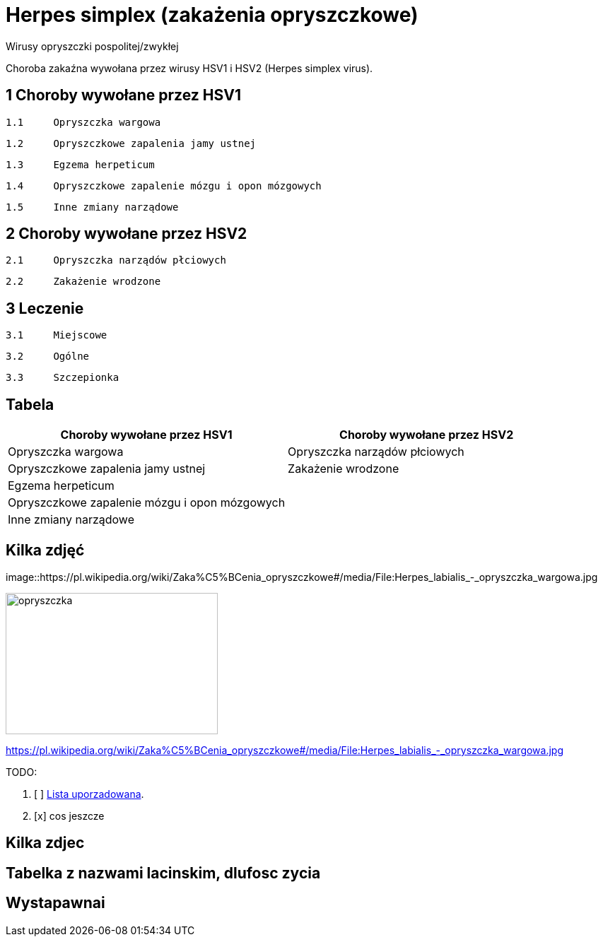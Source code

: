 # Herpes simplex (zakażenia opryszczkowe)

Wirusy opryszczki pospolitej/zwykłej

Choroba zakaźna wywołana przez wirusy HSV1 i HSV2 (Herpes simplex virus).


## 1	Choroby wywołane przez HSV1

  1.1	Opryszczka wargowa

  1.2	Opryszczkowe zapalenia jamy ustnej

  1.3	Egzema herpeticum

  1.4	Opryszczkowe zapalenie mózgu i opon mózgowych

  1.5	Inne zmiany narządowe

## 2	Choroby wywołane przez HSV2

  2.1	Opryszczka narządów płciowych

  2.2	Zakażenie wrodzone

## 3	Leczenie

  3.1	Miejscowe

  3.2	Ogólne

  3.3	Szczepionka

## Tabela

|===
Choroby wywołane przez HSV1|Choroby wywołane przez HSV2

|Opryszczka wargowa|Opryszczka narządów płciowych
|Opryszczkowe zapalenia jamy ustnej|Zakażenie wrodzone
|Egzema herpeticum|
|Opryszczkowe zapalenie mózgu i opon mózgowych|
|Inne zmiany narządowe|
|===

## Kilka zdjęć

image::https://pl.wikipedia.org/wiki/Zaka%C5%BCenia_opryszczkowe#/media/File:Herpes_labialis_-_opryszczka_wargowa.jpg


[#img-opyszczka]
image::opryszczka wargowa.jpg[opryszczka,300,200]
https://pl.wikipedia.org/wiki/Zaka%C5%BCenia_opryszczkowe#/media/File:Herpes_labialis_-_opryszczka_wargowa.jpg



TODO:

. [ ] https://asciidoctor.org/docs/user-manual/#ordered-lists[Lista uporzadowana].
. [x] cos jeszcze

## Kilka zdjec

## Tabelka z nazwami lacinskim, dlufosc zycia

## Wystapawnai
